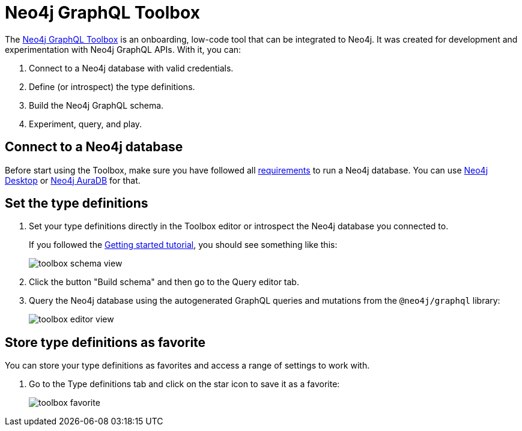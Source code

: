 [[Toolbox]]
= Neo4j GraphQL Toolbox
:page-aliases: toolbox.adoc
:description: This page describes the functionalities of the Neo4j GraphQL Toolbox.

The https://graphql-toolbox.neo4j.io[Neo4j GraphQL Toolbox] is an onboarding, low-code tool that can be integrated to Neo4j.
It was created for development and experimentation with Neo4j GraphQL APIs.
With it, you can:

. Connect to a Neo4j database with valid credentials.
. Define (or introspect) the type definitions.
. Build the Neo4j GraphQL schema.
. Experiment, query, and play.

== Connect to a Neo4j database

Before start using the Toolbox, make sure you have followed all xref:index.adoc#requirements[requirements] to run a Neo4j database.
You can use https://neo4j.com/docs/desktop-manual/current/[Neo4j Desktop] or https://neo4j.com/docs/aura/auradb/[Neo4j AuraDB] for that.

== Set the type definitions

. Set your type definitions directly in the Toolbox editor or introspect the Neo4j database you connected to.
+
If you followed the xref:getting-started/index.adoc[Getting started tutorial], you should see something like this:
+
image::toolbox-schema-view.png[]

. Click the button "Build schema" and then go to the Query editor tab. 

. Query the Neo4j database using the autogenerated GraphQL queries and mutations from the `@neo4j/graphql` library:
+
image::toolbox-editor-view.png[]

== Store type definitions as favorite

You can store your type definitions as favorites and access a range of settings to work with.

. Go to the Type definitions tab and click on the star icon to save it as a favorite:
+
image:toolbox-favorite.png[]
